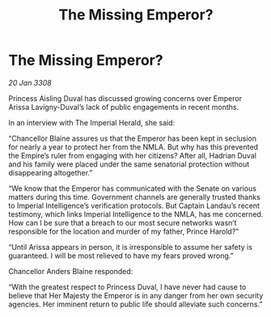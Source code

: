 :PROPERTIES:
:ID:       0467eaa4-c6b8-4fb7-b8b0-bb3b135a605e
:END:
#+title: The Missing Emperor?
#+filetags: :galnet:

* The Missing Emperor?

/20 Jan 3308/

Princess Aisling Duval has discussed growing concerns over Emperor Arissa Lavigny-Duval’s lack of public engagements in recent months. 

In an interview with The Imperial Herald, she said: 

“Chancellor Blaine assures us that the Emperor has been kept in seclusion for nearly a year to protect her from the NMLA. But why has this prevented the Empire’s ruler from engaging with her citizens? After all, Hadrian Duval and his family were placed under the same senatorial protection without disappearing altogether.” 

“We know that the Emperor has communicated with the Senate on various matters during this time. Government channels are generally trusted thanks to Imperial Intelligence’s verification protocols. But Captain Landau’s recent testimony, which links Imperial Intelligence to the NMLA, has me concerned. How can I be sure that a breach to our most secure networks wasn’t responsible for the location and murder of my father, Prince Harold?” 

“Until Arissa appears in person, it is irresponsible to assume her safety is guaranteed. I will be most relieved to have my fears proved wrong.” 

Chancellor Anders Blaine responded: 

“With the greatest respect to Princess Duval, I have never had cause to believe that Her Majesty the Emperor is in any danger from her own security agencies. Her imminent return to public life should alleviate such concerns.”
